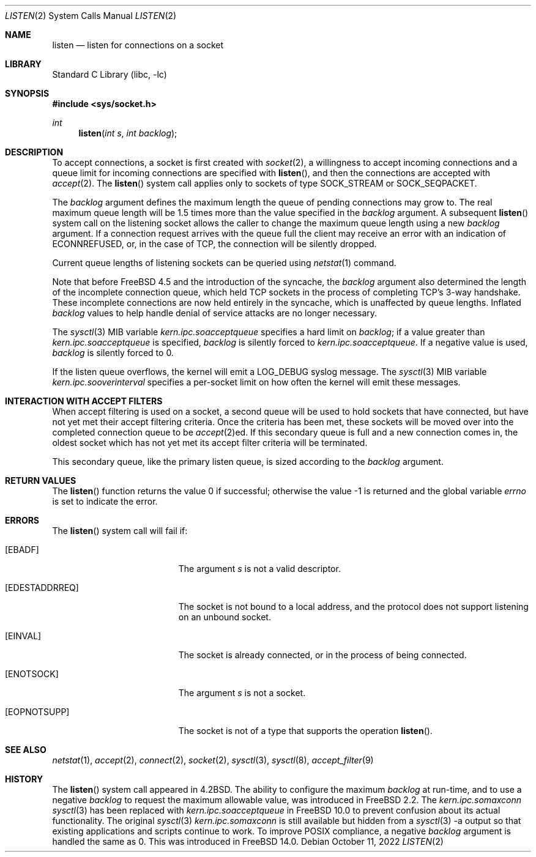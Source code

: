 .\" Copyright (c) 1983, 1991, 1993
.\"	The Regents of the University of California.  All rights reserved.
.\"
.\" Redistribution and use in source and binary forms, with or without
.\" modification, are permitted provided that the following conditions
.\" are met:
.\" 1. Redistributions of source code must retain the above copyright
.\"    notice, this list of conditions and the following disclaimer.
.\" 2. Redistributions in binary form must reproduce the above copyright
.\"    notice, this list of conditions and the following disclaimer in the
.\"    documentation and/or other materials provided with the distribution.
.\" 3. Neither the name of the University nor the names of its contributors
.\"    may be used to endorse or promote products derived from this software
.\"    without specific prior written permission.
.\"
.\" THIS SOFTWARE IS PROVIDED BY THE REGENTS AND CONTRIBUTORS ``AS IS'' AND
.\" ANY EXPRESS OR IMPLIED WARRANTIES, INCLUDING, BUT NOT LIMITED TO, THE
.\" IMPLIED WARRANTIES OF MERCHANTABILITY AND FITNESS FOR A PARTICULAR PURPOSE
.\" ARE DISCLAIMED.  IN NO EVENT SHALL THE REGENTS OR CONTRIBUTORS BE LIABLE
.\" FOR ANY DIRECT, INDIRECT, INCIDENTAL, SPECIAL, EXEMPLARY, OR CONSEQUENTIAL
.\" DAMAGES (INCLUDING, BUT NOT LIMITED TO, PROCUREMENT OF SUBSTITUTE GOODS
.\" OR SERVICES; LOSS OF USE, DATA, OR PROFITS; OR BUSINESS INTERRUPTION)
.\" HOWEVER CAUSED AND ON ANY THEORY OF LIABILITY, WHETHER IN CONTRACT, STRICT
.\" LIABILITY, OR TORT (INCLUDING NEGLIGENCE OR OTHERWISE) ARISING IN ANY WAY
.\" OUT OF THE USE OF THIS SOFTWARE, EVEN IF ADVISED OF THE POSSIBILITY OF
.\" SUCH DAMAGE.
.\"
.\"	From: @(#)listen.2	8.2 (Berkeley) 12/11/93
.\" $FreeBSD$
.\"
.Dd October 11, 2022
.Dt LISTEN 2
.Os
.Sh NAME
.Nm listen
.Nd listen for connections on a socket
.Sh LIBRARY
.Lb libc
.Sh SYNOPSIS
.In sys/socket.h
.Ft int
.Fn listen "int s" "int backlog"
.Sh DESCRIPTION
To accept connections, a socket
is first created with
.Xr socket 2 ,
a willingness to accept incoming connections and
a queue limit for incoming connections are specified with
.Fn listen ,
and then the connections are
accepted with
.Xr accept 2 .
The
.Fn listen
system call applies only to sockets of type
.Dv SOCK_STREAM
or
.Dv SOCK_SEQPACKET .
.Pp
The
.Fa backlog
argument defines the maximum length the queue of
pending connections may grow to.
The real maximum queue length will be 1.5 times more than the value
specified in the
.Fa backlog
argument.
A subsequent
.Fn listen
system call on the listening socket allows the caller to change the maximum
queue length using a new
.Fa backlog
argument.
If a connection
request arrives with the queue full the client may
receive an error with an indication of
.Er ECONNREFUSED ,
or, in the case of TCP, the connection will be
silently dropped.
.Pp
Current queue lengths of listening sockets can be queried using
.Xr netstat 1
command.
.Pp
Note that before
.Fx 4.5
and the introduction of the syncache,
the
.Fa backlog
argument also determined the length of the incomplete
connection queue, which held TCP sockets in the process
of completing TCP's 3-way handshake.
These incomplete connections
are now held entirely in the syncache, which is unaffected by
queue lengths.
Inflated
.Fa backlog
values to help handle denial
of service attacks are no longer necessary.
.Pp
The
.Xr sysctl 3
MIB variable
.Va kern.ipc.soacceptqueue
specifies a hard limit on
.Fa backlog ;
if a value greater than
.Va kern.ipc.soacceptqueue
is specified,
.Fa backlog
is silently forced to
.Va kern.ipc.soacceptqueue .
If a negative value is used,
.Fa backlog
is silently forced to 0.
.Pp
If the listen queue overflows, the kernel will emit a LOG_DEBUG syslog message.
The
.Xr sysctl 3
MIB variable
.Va kern.ipc.sooverinterval
specifies a per-socket limit on how often the kernel will emit these messages.
.Sh INTERACTION WITH ACCEPT FILTERS
When accept filtering is used on a socket, a second queue will
be used to hold sockets that have connected, but have not yet
met their accept filtering criteria.
Once the criteria has been
met, these sockets will be moved over into the completed connection
queue to be
.Xr accept 2 Ns ed .
If this secondary queue is full and a
new connection comes in, the oldest socket which has not yet met
its accept filter criteria will be terminated.
.Pp
This secondary queue, like the primary listen queue, is sized
according to the
.Fa backlog
argument.
.Sh RETURN VALUES
.Rv -std listen
.Sh ERRORS
The
.Fn listen
system call
will fail if:
.Bl -tag -width Er
.It Bq Er EBADF
The argument
.Fa s
is not a valid descriptor.
.It Bq Er EDESTADDRREQ
The socket is not bound to a local address, and the protocol does not
support listening on an unbound socket.
.It Bq Er EINVAL
The socket is already connected, or in the process of being connected.
.It Bq Er ENOTSOCK
The argument
.Fa s
is not a socket.
.It Bq Er EOPNOTSUPP
The socket is not of a type that supports the operation
.Fn listen .
.El
.Sh SEE ALSO
.Xr netstat 1 ,
.Xr accept 2 ,
.Xr connect 2 ,
.Xr socket 2 ,
.Xr sysctl 3 ,
.Xr sysctl 8 ,
.Xr accept_filter 9
.Sh HISTORY
The
.Fn listen
system call appeared in
.Bx 4.2 .
The ability to configure the maximum
.Fa backlog
at run-time, and to use a negative
.Fa backlog
to request the maximum allowable value, was introduced in
.Fx 2.2 .
The
.Va kern.ipc.somaxconn
.Xr sysctl 3
has been replaced with
.Va kern.ipc.soacceptqueue
in
.Fx 10.0
to prevent confusion about its actual functionality.
The original
.Xr sysctl 3
.Va kern.ipc.somaxconn
is still available but hidden from a
.Xr sysctl 3
-a output so that existing applications and scripts continue to work.
To improve POSIX compliance, a negative
.Fa backlog
argument is handled the same as 0.
This was introduced in
.Fx 14.0 .
